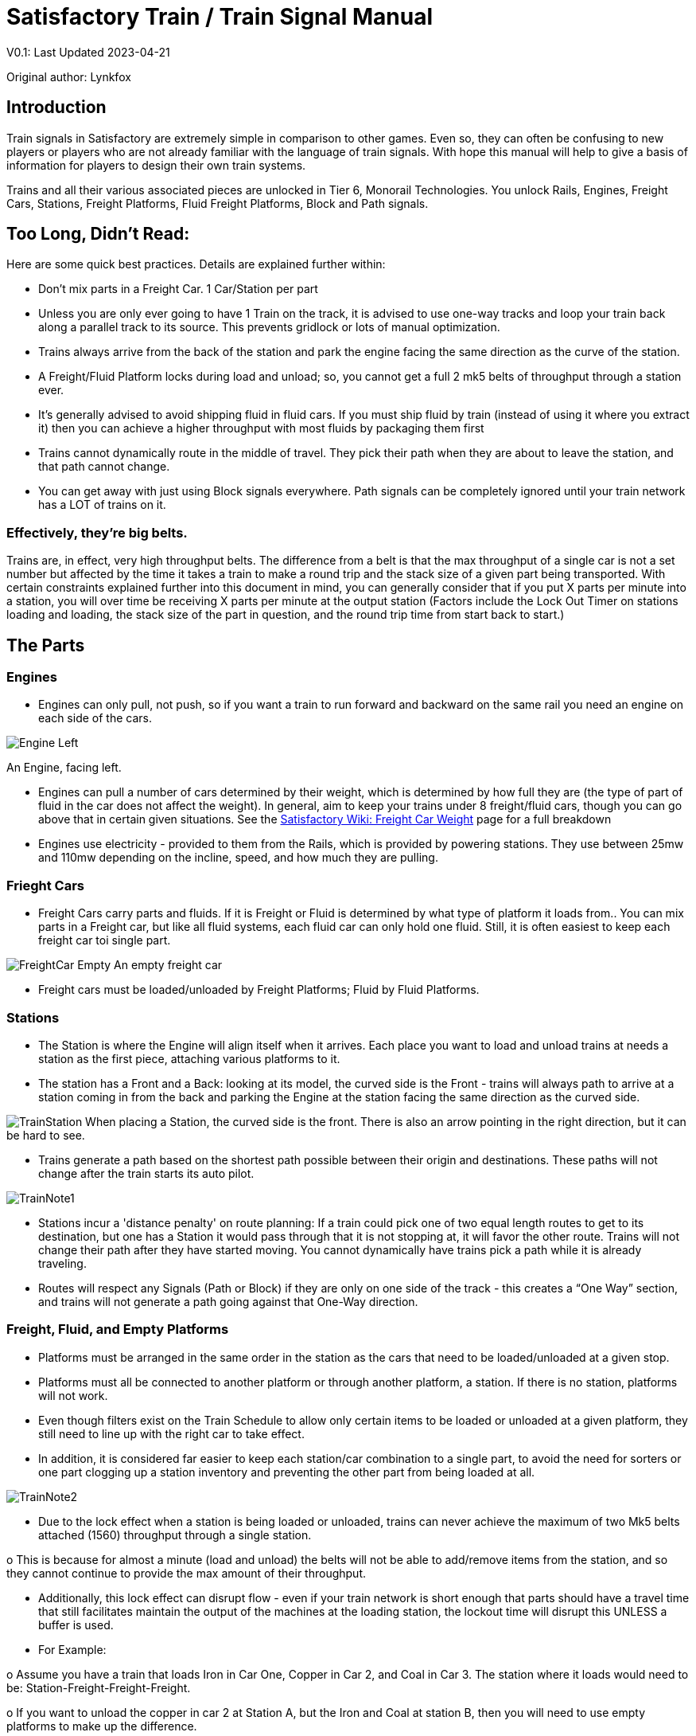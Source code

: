 = Satisfactory Train / Train Signal Manual

====
V0.1: Last Updated 2023-04-21

Original author: Lynkfox
====

== Introduction

Train signals in Satisfactory are extremely simple in comparison to other games. Even so, they can often
be confusing to new players or players who are not already familiar with the language of train signals.
With hope this manual will help to give a basis of information for players to design their own train
systems.

Trains and all their various associated pieces are unlocked in Tier 6, Monorail Technologies. You unlock
Rails, Engines, Freight Cars, Stations, Freight Platforms, Fluid Freight Platforms, Block and Path signals.

== Too Long, Didn't Read:

Here are some quick best practices. Details are explained further within:

• Don't mix parts in a Freight Car. 1 Car/Station per part

• Unless you are only ever going to have 1 Train on the track, it is advised to use one-way tracks
and loop your train back along a parallel track to its source. This prevents gridlock or lots of
manual optimization.

• Trains always arrive from the back of the station and park the engine facing the same direction
as the curve of the station.

• A Freight/Fluid Platform locks during load and unload; so, you cannot get a full 2 mk5 belts of
throughput through a station ever.

• It's generally advised to avoid shipping fluid in fluid cars. If you must ship fluid by train (instead
of using it where you extract it) then you can achieve a higher throughput with most fluids by
packaging them first

• Trains cannot dynamically route in the middle of travel. They pick their path when they are
about to leave the station, and that path cannot change.

• You can get away with just using Block signals everywhere. Path signals can be completely
ignored until your train network has a LOT of trains on it.

=== Effectively, they're big belts.

Trains are, in effect, very high throughput belts. The difference from a belt is that the max throughput of
a single car is not a set number but affected by the time it takes a train to make a round trip and the
stack size of a given part being transported.
With certain constraints explained further into this document in mind, you can generally consider that if
you put X parts per minute into a station, you will over time be receiving X parts per minute at the
output station (Factors include the Lock Out Timer on stations loading and loading, the stack size of the
part in question, and the round trip time from start back to start.)

== The Parts

=== Engines

• Engines can only pull, not push, so if you want a train to run forward and backward on the same
rail you need an engine on each side of the cars.

image:CommunityResources/TrainSignalGuide/Engine_Left.png[]

An Engine, facing left.

• Engines can pull a number of cars determined by their weight, which is determined by how full
they are (the type of part of fluid in the car does not affect the weight). In general, aim to keep
your trains under 8 freight/fluid cars, though you can go above that in certain given situations.
See the https://satisfactory.fandom.com/wiki/Freight_Car#Weight[Satisfactory Wiki: Freight Car Weight] page for a full breakdown

• Engines use electricity - provided to them from the Rails, which is provided by powering
stations. They use between 25mw and 110mw depending on the incline, speed, and how much
they are pulling.

=== Frieght Cars

• Freight Cars carry parts and fluids. If it is Freight or Fluid is determined by what type of platform
it loads from.. You can mix parts in a Freight car, but like all fluid systems, each fluid car can only
hold one fluid. Still, it is often easiest to keep each freight car toi single part.

image:CommunityResources/TrainSignalGuide/FreightCar_Empty.png[]
An empty freight car

• Freight cars must be loaded/unloaded by Freight Platforms; Fluid by Fluid Platforms.

=== Stations

• The Station is where the Engine will align itself when it arrives. Each place you want to load and
unload trains at needs a station as the first piece, attaching various platforms to it.

• The station has a Front and a Back: looking at its model, the curved side is the Front - trains will
always path to arrive at a station coming in from the back and parking the Engine at the station
facing the same direction as the curved side.

image:CommunityResources/TrainSignalGuide/TrainStation.png[]
When placing a Station, the curved side is the front. There is also an arrow pointing in the right direction,
but it can be hard to see.

• Trains generate a path based on the shortest path possible between their origin and
destinations. These paths will not change after the train starts its auto pilot.

image:CommunityResources/TrainSignalGuide/TrainNote1.png[]

• Stations incur a 'distance penalty' on route planning: If a train could pick one of two equal
length routes to get to its destination, but one has a Station it would pass through that it is not
stopping at, it will favor the other route.
Trains will not change their path after they have started moving. You cannot
dynamically have trains pick a path while it is already traveling.

• Routes will respect any Signals (Path or Block) if they are only on one side of the track - this
creates a “One Way” section, and trains will not generate a path going against that One-Way
direction.

=== Freight, Fluid, and Empty Platforms

• Platforms must be arranged in the same order in the station as the cars that need to be
loaded/unloaded at a given stop.

• Platforms must all be connected to another platform or through another platform, a station. If
there is no station, platforms will not work.

• Even though filters exist on the Train Schedule to allow only certain items to be loaded or
unloaded at a given platform, they still need to line up with the right car to take effect.

• In addition, it is considered far easier to keep each station/car combination to a single part, to
avoid the need for sorters or one part clogging up a station inventory and preventing the other
part from being loaded at all.

image:CommunityResources/TrainSignalGuide/TrainNote2.png[]

• Due to the lock effect when a station is being loaded or unloaded, trains can never achieve the
maximum of two Mk5 belts attached (1560) throughput through a single station.

o This is because for almost a minute (load and unload) the belts will not be able to
add/remove items from the station, and so they cannot continue to provide the max
amount of their throughput.

• Additionally, this lock effect can disrupt flow - even if your train network is short enough that
parts should have a travel time that still facilitates maintain the output of the machines at the
loading station, the lockout time will disrupt this UNLESS a buffer is used.

• For Example:

o Assume you have a train that loads Iron in Car One, Copper in Car 2, and Coal in Car 3.
The station where it loads would need to be: Station-Freight-Freight-Freight.

o If you want to unload the copper in car 2 at Station A, but the Iron and Coal at station B,
then you will need to use empty platforms to make up the difference.

o Station A would need to be: Station-Empty-Freight-Empty

o Station B would need to be Station-Freight-Empty-Freight

o You can replace the empty platforms with Freight that are set to the opposite of what
you intend to happen to that car and have no belts attached (so an unload station has
the pseudo empty set to Load and has no belts attached) but it is cleaner and easier to
review in the future if you use Empty Platforms.

Stations Lock when Loading or Unloading cargo from a train. This means they DO NOT
accept anything from a belt or output anything to a belt for this duration, which is
about 27 seconds.

image:CommunityResources/TrainSignalGuide/TrainNote3.png[]

Starting Station and Station A and B respectively from the above example

=== Station Buffers

• Solid and Liquid items, to not have an interruption in their throughput, need to use a buffer at
both the loading and the output. Remember, Freight/Fluid platforms lock during
loading/unloading and so items will back up on the belt. If you are running close to the
maximum, it will cause machines to become full and stop producing, or belts to be empty and
machines to starve.

o In some low throughput situations, if the amount being transported is far below the max
of a Mk5 belt, and Mk5 belts are being used to load/unload, you have enough space on
the belt itself to act as a buffer. In general, though, it's just a good idea to use a buffer.

• A Freight buffer relies on using a single belt input into an Industrial Storage Container, and then
both outputs into the station for loading, and in reverse for unloading (both outputs into an ISC
and only one out)

• Yes; this means if you need your throughput to be constant, you can only transport 1 mk5 belt
worth of items per freight car or 600m3 (1 mk2 pipe) of liquid. If you do not need the
throughput to be constant, or there is far more being transported than being used at the other
end you can get away without doing this.

• Fluid buffers work the same but rely on the fact that fluids are prioritized from lower z-height
inputs.

• In effect, this allows parts/fluid to continue to flow even when the station is locked. The
parts/fluid fill up the storage containers, and as soon as the station unlocks, there are twice the
amount of output as input, allowing it to catch back up to whatever buffered in the storage
container.

• In reverse, in unloading, this unloads the station twice as fast, but only allows 1 output to head
to the consuming machines, which will only tuned to accepting a single line worth.

• While transporting raw fluid by train is generally not advised, this is a must as fluids are much
more prone to issues if you cannot maintain a constant flow rate.
Buffering DOES NOT work for Gasses (i.e, Nitrogen Gas) because the Buffer Building
does not work properly for Gasses as they ignore Headlift.

image:CommunityResources/TrainSignalGuide/TrainNote4.png[]

image:CommunityResources/TrainSignalGuide/TrainNote5.png[]

A Solid Freight buffer. It is the same for load or unload, just reverse the direction of the belts.

image:CommunityResources/TrainSignalGuide/TrainNote6.png[]

A Fluid buffer for Fluid stations Two pipes coming out of the Station, with a buffer slightly above the
main pipeline. This is the same setup for loading or unloading, simply connect to the opposite connection
points.

• For most Fluids, a higher throughput can be achieved by packaging the fluids before travel. This
does add the additional complexity of either returning the empty containers afterward or
SINKing / Producing containers.

• For Gas, due to the fact you cannot buffer them, it is almost a requirement to package them
first.

• For the most part, transporting anything that goes in pipes a long distance is difficult, and it is
generally recommended to use the fluids to produce items near where they are extracted, and
ship the final product.

image:CommunityResources/TrainSignalGuide/TrainNote7.png[]

== Rails

Rail pieces are obviously what a train will travel on. While you can do a single rail and have trains
running down it in both directions, this creates a lot of complication and hand done optimization when
working with more than 1 train on the track.
The Best Practice is to run two lines in parallel with each other and designate that each line will run in
the opposite direction. This is often quickly referred to as Right Hand or Left-Hand drive trains (the train
is driving on the right side of two parallel tracks when moving forward). You can consider each track a
lane in a divided highway.

Rails will only connect to each other at the end of a previous rail segment; if you want to make a split in
the track, it will start at the point where the last rail piece ends, by connecting two pieces to that end.
Rails can cross over each other and “clip” together, without any adverse effect to trains running
(assuming signals are employed when there are multiple trains).

=== Curves

image:CommunityResources/TrainSignalGuide/TrainNote8.png[]

The smallest curve that can be done with rails is a 3x3 curve: However, this is not a feasible way to build
a lot of curves you will have to use - instead it is recommended to be at least 4x4:
If you want to achieve good clean curves, then it is advised to create the segments on both ends of the
curve first, and then create the curve itself:

image:CommunityResources/TrainSignalGuide/TrainNote9.png[]

image:CommunityResources/TrainSignalGuide/TrainNote10.png[]

It is usually advised to put some straight rail pieces between each curve, to prevent issues with
connecting to them for new rails or when making a full loop.
Because it is recommended to build in parallel one-way tracks, this is how you would do a 90 degree
turn on foundations and keep it clean. The signals have been added to help differentiate the different
built rail pieces

image:CommunityResources/TrainSignalGuide/TrainNote11.png[]

An alternative to parallel rails is Stacked Rails. Rails should be at least Three (3) 4-meter foundations part
from the base of the lower rail to bottom of whatever the upper rail is resting on to prevent clipping, but
otherwise the trains will not be affected if the rail is far enough above the other the train does not clip
with the rail itself.

image:CommunityResources/TrainSignalGuide/TrainNote12.png[]

Stacked rails can save space but add additional complexity when building intersections and stations.
However, they also open the possibility of intersections where the various connecting rails do not cross,
instead going above or below where they would cross in a completely flat intersection, which removes
the need for many, if not all, of the path signals, and speeds up trains when passing through.

=== Ramps

Ramps can be achieved cleanly up to a 2m ramp foundation in gradiant. Anything higher than that, an
Engine will be unable to ascend the incline.
To build a smooth foundation under a rail incline, use a combination of 1m and 2m inclines. Place a 1m
incline, then 2m incline until almost to your desired height, then once again a 1m incline at the top to
level off.

It is also important that you do not snap the rail segments to the very edge of the initial and final incline.
Instead, you want to go about a quarter of a foundation beyond on the top, and about half of a
foundation below on the bottom. The look is improved if you stop at least halfway up the incline and
form a new segment as well.

image:CommunityResources/TrainSignalGuide/TrainNote13.png[]

It is possible to do a corkscrew for a small footprint ascension. It is a bit of work to achieve a very
smooth transition between curves but it is entirely possible to do:

image:CommunityResources/TrainSignalGuide/TrainNote14.png[]

Step 1: Build a center tower and spokes that are 3 foundations out on every side, and with a gap of
two 4m foundations between them. On the first spoke extend at a 90-degree angle away from the
next highest spoke for the track to enter on. On every other spoke, add a 2m incline to the end:

image:CommunityResources/TrainSignalGuide/TrainNote15.png[]

Step 2: Add 2 more foundations to the first spoke above the ground level, and a rail starting from
3/4ths of the incline:

image:CommunityResources/TrainSignalGuide/TrainNote16.png[]

Step 3: Bring the initial entry point of the Rail to just about halfway before the first spoke:

image:CommunityResources/TrainSignalGuide/TrainNote17.png[]

Step 4: Connect the two rails with a curve.

image:CommunityResources/TrainSignalGuide/TrainNote18.png[]

Step 5: Remove the excess rail and foundations on the upper spoke. Repeat every spoke until desired
height has been reached.

image:CommunityResources/TrainSignalGuide/TrainNote19.png[]

== Signals

There are two types of signals in Satisfactory, Block and Path. Between the two of these you can
engineer an efficient and high throughput train network to make sure your trains continue to move
products efficiently.

image:CommunityResources/TrainSignalGuide/TrainNote20.png[]

image:CommunityResources/TrainSignalGuide/TrainNote21.png[]

=== Segments

When you place two signals on the same side of the track, the space
between them becomes a segment. You can view these segments in-game
by holding a signal to be constructed in your build gun. The game randomly assigns colors to the tracks
segments to help you see where they are.

In general, a given segment can have one train in it. This is how signals prevent collisions - Trains will
respect the status of a segment when they reach the signal that begins it and will not enter if it will
cause a collision of Trains.

A Segment is defined by the signal that begins it. Trains only look for signals on the right-hand side of
the track.

image:CommunityResources/TrainSignalGuide/TrainNote22.png[]

Segments - Each color is a segment. The color means nothing, it is just a way of differentiation

image:CommunityResources/TrainSignalGuide/TrainNote23.png[]

=== Block Segments

A Block Segment is defined when there are two Block Signals on the same track. The length of track
between them is the Block Segment.

A Block Segment is a binary system - There is either a train inside the segment, or no train inside the
segment. If there is any part of a train inside the segment, no matter how small a part it is, the entrance
signal will report Red and not let other trains enter it.

Hence why it is called a Block Signal - a train in between two Block Signals blocks other trains from
passing the first signal.

Trains look one Block segment ahead - they do not know the status of additional segments beyond the
one directly in front of them.

If the segment head reports that it is currently occupied, a train will begin to slow down and will stop
right at the signal as long as that next segment remains blocked.

This means that if your blocks are too close together it can cause trains to start and stop often. It can
also mean that if one train is stopped partially in multiple blocks, it may cause a train to stop that does
not need to.

Tracks placed too close to each other can cause overlap, causing the system to treat
both tracks as the same segment. It is advised to keep your tracks about 1.5
foundations apart when running parallel or close to parallel.

This in turn slows down your trains overall, increasing the Rount Trip Duration of a given train, and
lowering your throughput. For small networks of only a few trains this is not an issue usually, but it is
generally good to plan ahead.

image:CommunityResources/TrainSignalGuide/TrainNote24.png[]

Placing your Block signals this far apart on long straight aways means that at most any given train will be
inside two Block Segments at any given point, reducing the amount of start and stops any following
trains may have to do.

image:CommunityResources/TrainSignalGuide/TrainNote25.png[]

A Block Segment between two Block Signals. The Segment is currently clear

image:CommunityResources/TrainSignalGuide/TrainNote26.png[]

A Block Segment that is currently occupied. The Red Signal will prevent another train from entering.

image:CommunityResources/TrainSignalGuide/TrainNote27.png[]

The Signals are on the left side of the track from this direction, and since there are no signals on the right side
it shows the Do Not Enter symbol, meaning trains will not path this direction.

image:CommunityResources/TrainSignalGuide/TrainNote28.png[]

Adding another signal removes the Do Not Enter, but this block is still occupied preventing another train
from entering; Hence the Best Practice of one-way train tracks.


=== Path Segments

image:CommunityResources/TrainSignalGuide/TrainNote29.png[]

A Block signal and a Path Signal, the Path signal is the further down the line signal showing red. It has a
different top and is squarer.

Path Signals (and so the Segment immediately following a Path Signal) are more complex. They are not a
pure binary output - more than one train can be in the Segment if their planned paths do not cross at
any given point - hence the name of Path.

In addition, trains will only enter a Path Segment if the following Block Segment is clear. This means if
you put multiple Path signals in a row, a train will continue to look until it reaches the next block signals.
This is because Path Segments do not allow trains to stop inside them. Doing such a thing is known as
Chaining and is usually used for situations where there are multiple entrances to a single line.

image:CommunityResources/TrainSignalGuide/TrainNote30.png[]


=== Intersections

Path Signals are used to allow multiple trains to enter the same “Intersection” at the same time.
Remember, trains cannot change their path once they leave the station, as such being in the same
intersection at the same time revolves around if the path the train would take through the Path
Segment does not interact with another trains path at the same time.

This Intersection is pointless for a path signal. There is never a time where two trains could be in this red
segment without their paths crossing.

image:CommunityResources/TrainSignalGuide/TrainNote31.png[]

This intersection, meanwhile, Path Signals would allow both North/South (up/down) lines to have a train
on them simultaneously or both East/West (left/right) lines. However, it would not allow both a North
and an East bound train (or any other combination of 90-degree lines)

image:CommunityResources/TrainSignalGuide/TrainNote32.png[]

=== Common Intersection Patterns

For the most part these patterns expect a One-Way rail, where both directions are running parallel to
each other. This creates some complex intersections but overall is still very doable. There are arrows
indicating the direction train traffic would flow on that rail, and the signal indicators are placed on the
side of the track they should go on. Each of these intersections is Right Hand Drive (when moving in the
direction of trains, you are on the right side of two parallel tracks.) This can be swapped for Left Hand
Drive by moving the signals to the other side of the track.

==== Compact 4 Way Intersection

This 4 Way Cross intersection is the tightest compact method:

image:CommunityResources/TrainSignalGuide/TrainNote33.png[]

==== Expanded 4-way intersection:

This one takes up a bit more room but is easier to build in some ways. The signally however is the same.

image:CommunityResources/TrainSignalGuide/TrainNote34.png[]

==== 3-way T Intersection:

A classic 3-way intersection. This can easily become a Y shape, but is easier to show as a T.

image:CommunityResources/TrainSignalGuide/TrainNote35.png[]

==== A Roundabout:

While this diagram is Square in order to showcase the various parts, in Satisfactory the rails can maintain
a full circle.
Note: Roundabouts are not very Path friendly. If you try to make a very compact and small round about
its best to ignore Path signals and just let only one train use it at a time. If you really want it to function
like a true round about, you need to expand the portions between the Entry/Exit sections so they are a
few foundations longer than your longest train, then make them their own segments, like so:

image:CommunityResources/TrainSignalGuide/TrainNote36.png[]

==== In-Line Station:

In order to prevent trains stopped at a station from stopping trains that have no business at that station,
its best to take them off the main track. A design like this allows you to have the trains arrive at this
station from any direction. You can extend this with multiple stations, and each one on its own segment.
Remember: Path Signals cannot be directly before a Station, but they can be after it.

image:CommunityResources/TrainSignalGuide/TrainNote37.png[]

==== An End-Point Station with Turn Around:

Like the above diagram, this one is useful for a station at the end of a line. Especially if you have other
stations close by this can help make sure trains do not get blocked and waiting for the station to be free
so they can pass through it, or worse pathing a completely different direction because of the station
path tax.

image:CommunityResources/TrainSignalGuide/TrainNote38.png[]

==== A Pass Around

It is possible to use a structure like this with a single line of track to have more than one train on a twoway rail. However, it is not perfect - the train going in the return direction will always take the passaround, no matter what because it is a one-way track. The more trains added, the more of these will
need to be built - compared to one-way tracks in parallel, which will automatically balance the trains
out and space them according to the signals. None the less, this is here for consumption.

image:CommunityResources/TrainSignalGuide/TrainNote39.png[]
